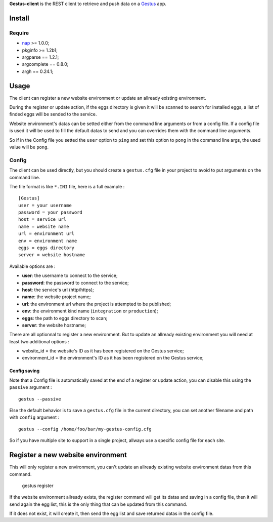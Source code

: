 .. _Emencia: http://www.emencia.com
.. _Gestus: https://github.com/sveetch/Gestus
.. _nap: https://github.com/kimmobrunfeldt/nap

**Gestus-client** is the REST client to retrieve and push data on a `Gestus`_ app.

Install
=======

Require
*******

* `nap`_ >= 1.0.0;
* pkginfo >= 1.2b1;
* argparse == 1.2.1;
* argcomplete == 0.8.0;
* argh == 0.24.1;

Usage
=====

The client can register a new website environment or update an allready existing environment.

During the register or update action, if the eggs directory is given it will be scanned to search for installed eggs, a list of finded eggs will be sended to the service.

Website environment's datas can be setted either from the command line arguments or from a config file. If a config file is used it will be used to fill the default datas to send and you can overrides them with the command line arguments. 

So if in the Config file you setted the ``user`` option to ``ping`` and set this option to ``pong`` in the command line args, the used value will be ``pong``.

Config
******

The client can be used directly, but you should create a ``gestus.cfg`` file in your project to avoid to put arguments on the command line.

The file format is like ``*.INI`` file, here is a full example : ::

    [Gestus]
    user = your username
    password = your password
    host = service url
    name = website name
    url = environment url
    env = environment name
    eggs = eggs directory
    server = website hostname

Available options are :

* **user**: the username to connect to the service;
* **password**: the password to connect to the service;
* **host**: the service's url (http/https);
* **name**: the website project name;
* **url**: the environment url where the project is attempted to be published;
* **env**: the environment kind name (``integration`` or ``production``);
* **eggs**: the path to eggs directory to scan;
* **server**: the website hostname;

There are all optionnal to register a new environment. But to update an allready existing environment you will need at least two additional options :

* website_id = the website's ID as it has been registered on the Gestus service;
* environment_id = the environment's ID as it has been registered on the Gestus service;

Config saving
-------------

Note that a Config file is automatically saved at the end of a register or update action, you can disable this using the ``passive`` argument : ::

    gestus --passive

Else the default behavior is to save a ``gestus.cfg`` file in the current directory, you can set another filename and path with ``config`` argument : ::

    gestus --config /home/foo/bar/my-gestus-config.cfg

So if you have multiple site to support in a single project, allways use a specific config file for each site.

Register a new website environment
==================================

This will only register a new environment, you can't update an allready existing website environment datas from this command.

    gestus register

If the website environment allready exists, the register command will get its datas and saving in a config file, then it will send again the egg list, this is the only thing that can be updated from this command.

If it does not exist, it will create it, then send the egg list and save returned datas in the config file.


